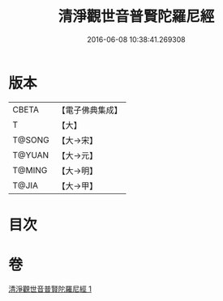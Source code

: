#+TITLE: 清淨觀世音普賢陀羅尼經 
#+DATE: 2016-06-08 10:38:41.269308

* 版本
 |     CBETA|【電子佛典集成】|
 |         T|【大】     |
 |    T@SONG|【大→宋】   |
 |    T@YUAN|【大→元】   |
 |    T@MING|【大→明】   |
 |     T@JIA|【大→甲】   |

* 目次

* 卷
[[file:KR6j0236_001.txt][清淨觀世音普賢陀羅尼經 1]]

